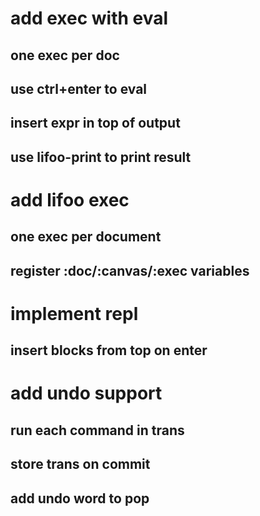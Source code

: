 * add exec with eval
** one exec per doc
** use ctrl+enter to eval
** insert expr in top of output
** use lifoo-print to print result
* add lifoo exec
** one exec per document
** register :doc/:canvas/:exec variables
* implement repl
** insert blocks from top on enter
* add undo support
** run each command in trans
** store trans on commit
** add undo word to pop

